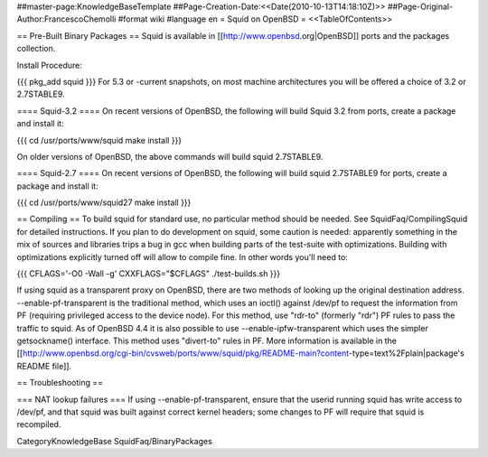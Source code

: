 ##master-page:KnowledgeBaseTemplate
##Page-Creation-Date:<<Date(2010-10-13T14:18:10Z)>>
##Page-Original-Author:FrancescoChemolli
#format wiki
#language en
= Squid on OpenBSD =
<<TableOfContents>>

== Pre-Built Binary Packages ==
Squid is available in [[http://www.openbsd.org|OpenBSD]] ports and the packages collection.

Install Procedure:

{{{
pkg_add squid
}}}
For 5.3 or -current snapshots, on most machine architectures you will be offered a choice of 3.2 or 2.7STABLE9.

==== Squid-3.2 ====
On recent versions of OpenBSD, the following will build Squid 3.2 from ports, create a package and install it:

{{{
cd /usr/ports/www/squid
make install
}}}

On older versions of OpenBSD, the above commands will build squid 2.7STABLE9.

==== Squid-2.7 ====
On recent versions of OpenBSD, the following will build squid 2.7STABLE9 for ports, create a package and install it:

{{{
cd /usr/ports/www/squid27
make install
}}}

== Compiling ==
To build squid for standard use, no particular method should be needed. See SquidFaq/CompilingSquid for detailed instructions. If you plan to do development on squid, some caution is needed: apparently something in the mix of sources and libraries trips a bug in gcc when building parts of the test-suite with optimizations. Building with optimizations explicitly turned off will allow to compile fine. In other words you'll need to:

{{{
CFLAGS='-O0 -Wall -g' CXXFLAGS="$CFLAGS" ./test-builds.sh
}}}

If using squid as a transparent proxy on OpenBSD, there are two methods of looking up the original destination address. --enable-pf-transparent is the traditional method, which uses an ioctl() against /dev/pf to request the information from PF (requiring privileged access to the device node). For this method, use "rdr-to" (formerly "rdr") PF rules to pass the traffic to squid. As of OpenBSD 4.4 it is also possible to use --enable-ipfw-transparent which uses the simpler getsockname() interface. This method uses "divert-to" rules in PF. More information is available in the [[http://www.openbsd.org/cgi-bin/cvsweb/ports/www/squid/pkg/README-main?content-type=text%2Fplain|package's README file]].

== Troubleshooting ==

=== NAT lookup failures ===
If using --enable-pf-transparent, ensure that the userid running squid has write access to /dev/pf, and that squid was built against correct kernel headers; some changes to PF will require that squid is recompiled.

CategoryKnowledgeBase SquidFaq/BinaryPackages
